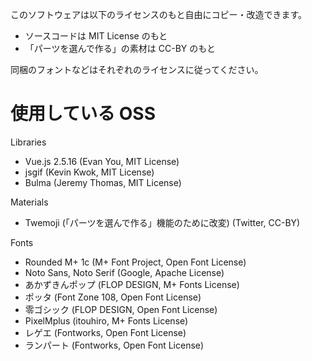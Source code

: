 このソフトウェアは以下のライセンスのもと自由にコピー・改造できます。

- ソースコードは MIT License のもと
- 「パーツを選んで作る」の素材は CC-BY のもと

同梱のフォントなどはそれぞれのライセンスに従ってください。

* 使用している OSS

Libraries
- Vue.js 2.5.16 (Evan You, MIT License)
- jsgif (Kevin Kwok, MIT License)
- Bulma (Jeremy Thomas, MIT License)

Materials
- Twemoji (「パーツを選んで作る」機能のために改変) (Twitter, CC-BY)

Fonts
- Rounded M+ 1c (M+ Font Project, Open Font License)
- Noto Sans, Noto Serif (Google, Apache License)
- あかずきんポップ (FLOP DESIGN, M+ Fonts License)
- ポッタ (Font Zone 108, Open Font License)
- 零ゴシック (FLOP DESIGN, Open Font License)
- PixelMplus (itouhiro, M+ Fonts License)
- レゲエ (Fontworks, Open Font License)
- ランパート (Fontworks, Open Font License)
